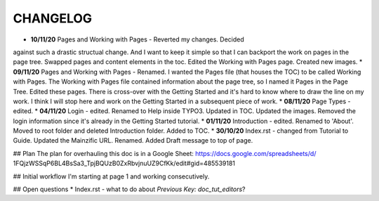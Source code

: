 =========
CHANGELOG
=========

* **10/11/20** Pages and Working with Pages - Reverted my changes. Decided
against such a drastic structual change. And I want to keep it simple
so that I can backport the work on pages in the page tree. Swapped pages and
content elements in the toc. Edited the Working with Pages page. Created new
images.
* **09/11/20** Pages and Working with Pages - Renamed. I wanted the Pages file
(that houses the TOC) to be called Working with Pages. The Working with Pages
file contained information about the page tree, so I named it Pages in the
Page Tree. Edited these pages. There is cross-over with the Getting Started
and it's hard to know where to draw the line on my work. I think I will stop
here and work on the Getting Started in a subsequent piece of work.
* **08/11/20** Page Types - edited.
* **04/11/20** Login - edited. Renamed to Help inside TYPO3. Updated in TOC.
Updated the images. Removed the login information since it's already in the
Getting Started tutorial.
* **01/11/20** Introduction - edited. Renamed to 'About'. Moved to root folder
and deleted Introduction folder. Added to TOC.
* **30/10/20** Index.rst - changed from Tutorial to Guide. Updated the
Mainzific URL. Renamed. Added Draft message to top of page.

## Plan
The plan for overhauling this doc is in a Google Sheet:
https://docs.google.com/spreadsheets/d/
1FQjzWSSqP6BL4BsSa3_TpjBQUzB0ZxRbvjnuUZ9CfKk/edit#gid=485539181

## Initial workflow
I'm starting at page 1 and working consecutively.

## Open questions
* Index.rst - what to do about `Previous Key: doc_tut_editors`?
